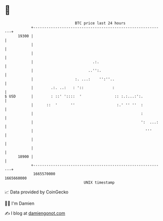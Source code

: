 * 👋

#+begin_example
                                   BTC price last 24 hours                    
               +------------------------------------------------------------+ 
         19300 |                                                            | 
               |                                                            | 
               |                                                            | 
               |                           .:.                              | 
               |                         ..'':.                             | 
               |                   :. ...:    '':''..                       | 
               |        .:. ..:   : '::             :                       | 
   $ USD       |        : ::' '::::  '               :: :.:...:':.          | 
               |      ::  '      ''                   :.' '' ''  :          | 
               |                                                 :          | 
               |                                                 ':  ...:   | 
               |                                                   '''      | 
               |                                                            | 
               |                                                            | 
         18900 |                                                            | 
               +------------------------------------------------------------+ 
                1665570000                                        1665660000  
                                       UNIX timestamp                         
#+end_example
📈 Data provided by CoinGecko

🧑‍💻 I'm Damien

✍️ I blog at [[https://www.damiengonot.com][damiengonot.com]]
